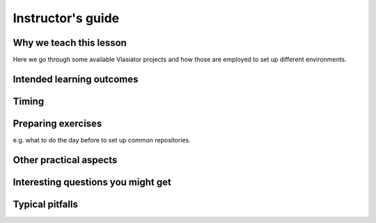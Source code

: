 Instructor's guide
==================

Why we teach this lesson
------------------------

Here we go through some available Vlasiator projects and how those are employed to set up different environments.


Intended learning outcomes
--------------------------



Timing
------



Preparing exercises
-------------------

e.g. what to do the day before to set up common repositories.



Other practical aspects
-----------------------



Interesting questions you might get
-----------------------------------



Typical pitfalls
----------------
